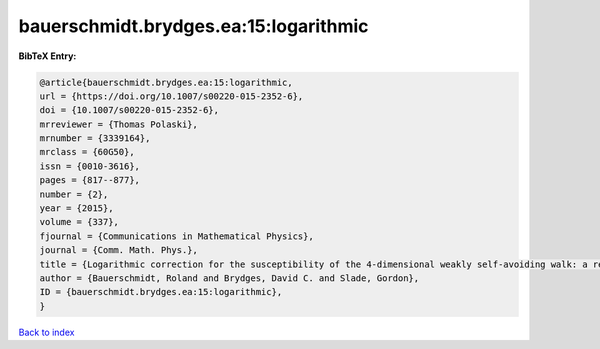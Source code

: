 bauerschmidt.brydges.ea:15:logarithmic
======================================

.. :cite:t:`bauerschmidt.brydges.ea:15:logarithmic`

.. bibliography:: ../../All.bib

**BibTeX Entry:**

.. code-block:: bibtex

   @article{bauerschmidt.brydges.ea:15:logarithmic,
   url = {https://doi.org/10.1007/s00220-015-2352-6},
   doi = {10.1007/s00220-015-2352-6},
   mrreviewer = {Thomas Polaski},
   mrnumber = {3339164},
   mrclass = {60G50},
   issn = {0010-3616},
   pages = {817--877},
   number = {2},
   year = {2015},
   volume = {337},
   fjournal = {Communications in Mathematical Physics},
   journal = {Comm. Math. Phys.},
   title = {Logarithmic correction for the susceptibility of the 4-dimensional weakly self-avoiding walk: a renormalisation group analysis},
   author = {Bauerschmidt, Roland and Brydges, David C. and Slade, Gordon},
   ID = {bauerschmidt.brydges.ea:15:logarithmic},
   }

`Back to index <../index>`_
